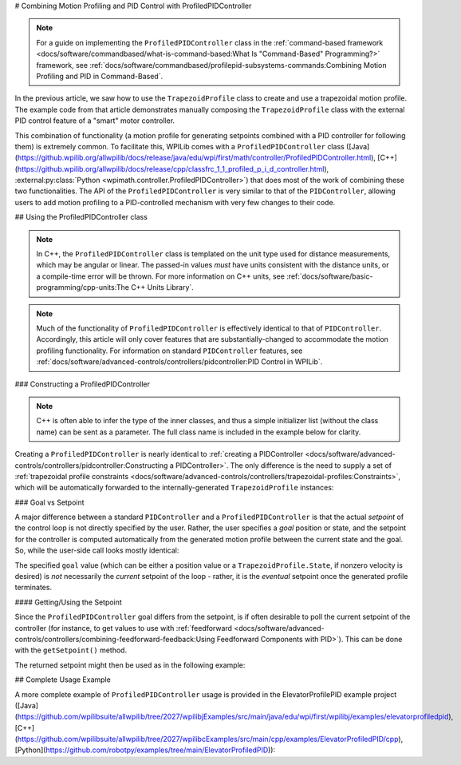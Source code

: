 # Combining Motion Profiling and PID Control with ProfiledPIDController

.. note:: For a guide on implementing the ``ProfiledPIDController`` class in the :ref:`command-based framework <docs/software/commandbased/what-is-command-based:What Is "Command-Based" Programming?>` framework, see :ref:`docs/software/commandbased/profilepid-subsystems-commands:Combining Motion Profiling and PID in Command-Based`.

In the previous article, we saw how to use the ``TrapezoidProfile`` class to create and use a trapezoidal motion profile.  The example code from that article demonstrates manually composing the ``TrapezoidProfile`` class with the external PID control feature of a "smart" motor controller.

This combination of functionality (a motion profile for generating setpoints combined with a PID controller for following them) is extremely common.  To facilitate this, WPILib comes with a ``ProfiledPIDController`` class ([Java](https://github.wpilib.org/allwpilib/docs/release/java/edu/wpi/first/math/controller/ProfiledPIDController.html), [C++](https://github.wpilib.org/allwpilib/docs/release/cpp/classfrc_1_1_profiled_p_i_d_controller.html), :external:py:class:`Python <wpimath.controller.ProfiledPIDController>`) that does most of the work of combining these two functionalities.  The API of the ``ProfiledPIDController`` is very similar to that of the ``PIDController``, allowing users to add motion profiling to a PID-controlled mechanism with very few changes to their code.

## Using the ProfiledPIDController class

.. note:: In C++, the ``ProfiledPIDController`` class is templated on the unit type used for distance measurements, which may be angular or linear.  The passed-in values *must* have units consistent with the distance units, or a compile-time error will be thrown.  For more information on C++ units, see :ref:`docs/software/basic-programming/cpp-units:The C++ Units Library`.

.. note:: Much of the functionality of ``ProfiledPIDController`` is effectively identical to that of ``PIDController``.  Accordingly, this article will only cover features that are substantially-changed to accommodate the motion profiling functionality.  For information on standard ``PIDController`` features, see :ref:`docs/software/advanced-controls/controllers/pidcontroller:PID Control in WPILib`.


### Constructing a ProfiledPIDController

.. note:: C++ is often able to infer the type of the inner classes, and thus a simple initializer list (without the class name) can be sent as a parameter.  The full class name is included in the example below for clarity.

Creating a ``ProfiledPIDController`` is nearly identical to :ref:`creating a PIDController <docs/software/advanced-controls/controllers/pidcontroller:Constructing a PIDController>`.  The only difference is the need to supply a set of :ref:`trapezoidal profile constraints <docs/software/advanced-controls/controllers/trapezoidal-profiles:Constraints>`, which will be automatically forwarded to the internally-generated ``TrapezoidProfile`` instances:

.. tab-set-code::

  ```java
  // Creates a ProfiledPIDController
  // Max velocity is 5 meters per second
  // Max acceleration is 10 meters per second
  ProfiledPIDController controller = new ProfiledPIDController(
    kP, kI, kD,
    new TrapezoidProfile.Constraints(5, 10));
  ```

  ```c++
  // Creates a ProfiledPIDController
  // Max velocity is 5 meters per second
  // Max acceleration is 10 meters per second
  frc::ProfiledPIDController<units::meters> controller(
    kP, kI, kD,
    frc::TrapezoidProfile<units::meters>::Constraints{5_mps, 10_mps_sq});
  ```

  ```python
  from wpimath.controller import ProfiledPIDController
  from wpimath.trajectory import TrapezoidProfile
    # Creates a ProfiledPIDController
  # Max velocity is 5 meters per second
  # Max acceleration is 10 meters per second
  controller = ProfiledPIDController(
    kP, kI, kD,
    TrapezoidProfile.Constraints(5, 10))
  ```

### Goal vs Setpoint

A major difference between a standard ``PIDController`` and a ``ProfiledPIDController`` is that the actual *setpoint* of the control loop is not directly specified by the user.  Rather, the user specifies a *goal* position or state, and the setpoint for the controller is computed automatically from the generated motion profile between the current state and the goal.  So, while the user-side call looks mostly identical:

.. tab-set-code::

  ```java
  // Calculates the output of the PID algorithm based on the sensor reading
  // and sends it to a motor
  motor.set(controller.calculate(encoder.getDistance(), goal));
  ```

  ```c++
  // Calculates the output of the PID algorithm based on the sensor reading
  // and sends it to a motor
  motor.Set(controller.Calculate(encoder.GetDistance(), goal));
  ```

  ```python
  # Calculates the output of the PID algorithm based on the sensor reading
  # and sends it to a motor
  motor.set(controller.calculate(encoder.getDistance(), goal))
  ```

The specified ``goal`` value (which can be either a position value or a ``TrapezoidProfile.State``, if nonzero velocity is desired) is *not* necessarily the *current* setpoint of the loop - rather, it is the *eventual* setpoint once the generated profile terminates.

#### Getting/Using the Setpoint

Since the ``ProfiledPIDController`` goal differs from the setpoint, is if often desirable to poll the current setpoint of the controller (for instance, to get values to use with :ref:`feedforward <docs/software/advanced-controls/controllers/combining-feedforward-feedback:Using Feedforward Components with PID>`).  This can be done with the ``getSetpoint()`` method.

The returned setpoint might then be used as in the following example:

.. tab-set-code::

  ```java
  double lastSpeed = 0;
  double lastTime = Timer.getFPGATimestamp();
    // Controls a simple motor's position using a SimpleMotorFeedforward
  // and a ProfiledPIDController
  public void goToPosition(double goalPosition) {
    double pidVal = controller.calculate(encoder.getDistance(), goalPosition);
    double acceleration = (controller.getSetpoint().velocity - lastSpeed) / (Timer.getFPGATimestamp() - lastTime);
    motor.setVoltage(
        pidVal
        + feedforward.calculate(controller.getSetpoint().velocity, acceleration));
    lastSpeed = controller.getSetpoint().velocity;
    lastTime = Timer.getFPGATimestamp();
  }
  ```

  ```c++
  units::meters_per_second_t lastSpeed = 0_mps;
  units::second_t lastTime = frc2::Timer::GetFPGATimestamp();
    // Controls a simple motor's position using a SimpleMotorFeedforward
  // and a ProfiledPIDController
  void GoToPosition(units::meter_t goalPosition) {
    auto pidVal = controller.Calculate(units::meter_t{encoder.GetDistance()}, goalPosition);
    auto acceleration = (controller.GetSetpoint().velocity - lastSpeed) /
        (frc2::Timer::GetFPGATimestamp() - lastTime);
    motor.SetVoltage(
         pidVal +
        feedforward.Calculate(controller.GetSetpoint().velocity, acceleration));
    lastSpeed = controller.GetSetpoint().velocity;
    lastTime = frc2::Timer::GetFPGATimestamp();
  }
  ```

  ```python
  from wpilib import Timer
  from wpilib.controller import ProfiledPIDController
  from wpilib.controller import SimpleMotorFeedforward
  def __init__(self):
      # Assuming encoder, motor, controller are already defined
      self.lastSpeed = 0
      self.lastTime = Timer.getFPGATimestamp()
      # Assuming feedforward is a SimpleMotorFeedforward object
      self.feedforward = SimpleMotorFeedforward(ks=0.0, kv=0.0, ka=0.0)
  def goToPosition(self, goalPosition: float):
      pidVal = self.controller.calculate(self.encoder.getDistance(), goalPosition)
      acceleration = (self.controller.getSetpoint().velocity - self.lastSpeed) / (Timer.getFPGATimestamp() - self.lastTime)
      self.motor.setVoltage(
          pidVal
          + self.feedforward.calculate(self.controller.getSetpoint().velocity, acceleration))
      self.lastSpeed = controller.getSetpoint().velocity
      self.lastTime = Timer.getFPGATimestamp()
  ```

## Complete Usage Example

A more complete example of ``ProfiledPIDController`` usage is provided in the ElevatorProfilePID example project ([Java](https://github.com/wpilibsuite/allwpilib/tree/2027/wpilibjExamples/src/main/java/edu/wpi/first/wpilibj/examples/elevatorprofiledpid), [C++](https://github.com/wpilibsuite/allwpilib/tree/2027/wpilibcExamples/src/main/cpp/examples/ElevatorProfiledPID/cpp), [Python](https://github.com/robotpy/examples/tree/main/ElevatorProfiledPID)):

.. tab-set-code::

  .. remoteliteralinclude:: https://raw.githubusercontent.com/wpilibsuite/allwpilib/v2027.0.0-alpha-1/wpilibjExamples/src/main/java/edu/wpi/first/wpilibj/examples/elevatorprofiledpid/Robot.java
    :language: java
    :lines: 5-
    :lineno-match:

  .. remoteliteralinclude:: https://raw.githubusercontent.com/wpilibsuite/allwpilib/v2027.0.0-alpha-1/wpilibcExamples/src/main/cpp/examples/ElevatorProfiledPID/cpp/Robot.cpp
    :language: c++
    :lines: 5-
    :lineno-match:

  .. remoteliteralinclude:: https://raw.githubusercontent.com/robotpy/examples/242924b3843fdcc6efc2cefa8eac7bfff8b6bc48/ElevatorProfiledPID/robot.py
    :language: python
    :lines: 8-
    :lineno-match:
